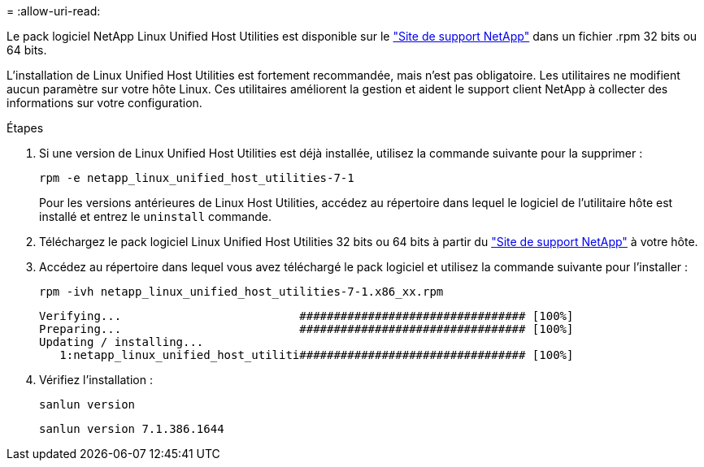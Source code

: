 = 
:allow-uri-read: 


Le pack logiciel NetApp Linux Unified Host Utilities est disponible sur le link:https://mysupport.netapp.com/NOW/cgi-bin/software/?product=Host+Utilities+-+SAN&platform=Linux["Site de support NetApp"^] dans un fichier .rpm 32 bits ou 64 bits.

L'installation de Linux Unified Host Utilities est fortement recommandée, mais n'est pas obligatoire. Les utilitaires ne modifient aucun paramètre sur votre hôte Linux. Ces utilitaires améliorent la gestion et aident le support client NetApp à collecter des informations sur votre configuration.

.Étapes
. Si une version de Linux Unified Host Utilities est déjà installée, utilisez la commande suivante pour la supprimer :
+
`rpm -e netapp_linux_unified_host_utilities-7-1`

+
Pour les versions antérieures de Linux Host Utilities, accédez au répertoire dans lequel le logiciel de l'utilitaire hôte est installé et entrez le `uninstall` commande.

. Téléchargez le pack logiciel Linux Unified Host Utilities 32 bits ou 64 bits à partir du link:https://mysupport.netapp.com/NOW/cgi-bin/software/?product=Host+Utilities+-+SAN&platform=Linux["Site de support NetApp"^] à votre hôte.
. Accédez au répertoire dans lequel vous avez téléchargé le pack logiciel et utilisez la commande suivante pour l'installer :
+
`rpm -ivh netapp_linux_unified_host_utilities-7-1.x86_xx.rpm`

+
[listing]
----
Verifying...                          ################################# [100%]
Preparing...                          ################################# [100%]
Updating / installing...
   1:netapp_linux_unified_host_utiliti################################# [100%]
----
. Vérifiez l'installation :
+
`sanlun version`

+
[listing]
----
sanlun version 7.1.386.1644
----

